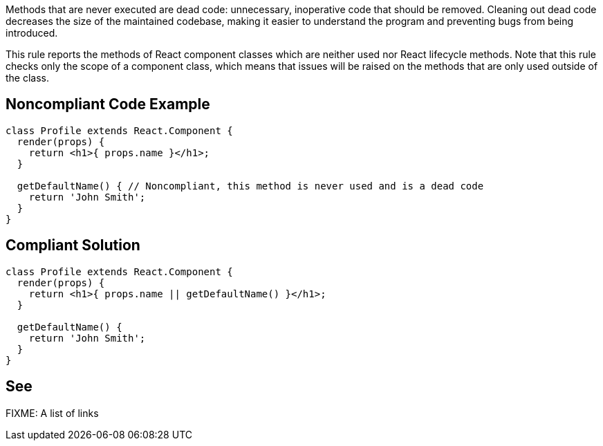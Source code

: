 Methods that are never executed are dead code: unnecessary, inoperative code that should be removed. Cleaning out dead code decreases the size of the maintained codebase, making it easier to understand the program and preventing bugs from being introduced.

This rule reports the methods of React component classes which are neither used nor React lifecycle methods. Note that this rule checks only the scope of a component class, which means that issues will be raised on the methods that are only used outside of the class.

== Noncompliant Code Example

[source,javascript]
----
class Profile extends React.Component {
  render(props) {
    return <h1>{ props.name }</h1>;
  }

  getDefaultName() { // Noncompliant, this method is never used and is a dead code
    return 'John Smith';
  }
}
----

== Compliant Solution

[source,javascript]
----
class Profile extends React.Component {
  render(props) {
    return <h1>{ props.name || getDefaultName() }</h1>;
  }

  getDefaultName() {
    return 'John Smith';
  }
}
----

== See

FIXME: A list of links